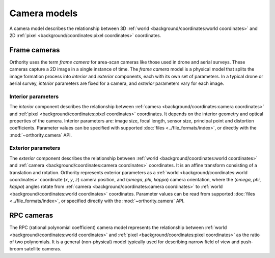 Camera models
=============

A camera model describes the relationship between 3D :ref:`world <background/coordinates:world coordinates>` and 2D :ref:`pixel <background/coordinates:pixel coordinates>` coordinates.

Frame cameras
-------------

Orthority uses the term *frame camera* for area-scan cameras like those used in drone and aerial surveys.  These cameras capture a 2D image in a single instance of time.  The *frame camera* model is a physical model that splits the image formation process into *interior* and *exterior* components, each with its own set of parameters.  In a typical drone or aerial survey, *interior* parameters are fixed for a camera, and *exterior* parameters vary for each image.

Interior parameters
~~~~~~~~~~~~~~~~~~~

The *interior* component describes the relationship between :ref:`camera <background/coordinates:camera coordinates>` and :ref:`pixel <background/coordinates:pixel coordinates>` coordinates.  It depends on the interior geometry and optical properties of the camera.  Interior parameters are: image size, focal length, sensor size, principal point and distortion coefficients.  Parameter values can be specified with supported :doc:`files <../file_formats/index>`, or directly with the :mod:`~orthority.camera` API.

Exterior parameters
~~~~~~~~~~~~~~~~~~~

The *exterior* component describes the relationship between :ref:`world <background/coordinates:world coordinates>` and :ref:`camera <background/coordinates:camera coordinates>` coordinates. It is an affine transform consisting of a translation and rotation.  Orthority represents exterior parameters as a :ref:`world <background/coordinates:world coordinates>` coordinate (*x*, *y*, *z*) camera position, and (*omega*, *phi*, *kappa*) camera orientation, where the (*omega*, *phi*, *kappa*) angles rotate from :ref:`camera <background/coordinates:camera coordinates>` to :ref:`world <background/coordinates:world coordinates>` coordinates.  Parameter values can be read from supported :doc:`files <../file_formats/index>`, or specified directly with the :mod:`~orthority.camera` API.


RPC cameras
-----------

The RPC (rational polynomial coefficient) camera model represents the relationship between :ref:`world <background/coordinates:world coordinates>` and :ref:`pixel <background/coordinates:pixel coordinates>` as the ratio of two polynomials.  It is a general (non-physical) model typically used for describing narrow field of view and push-broom satellite cameras.
